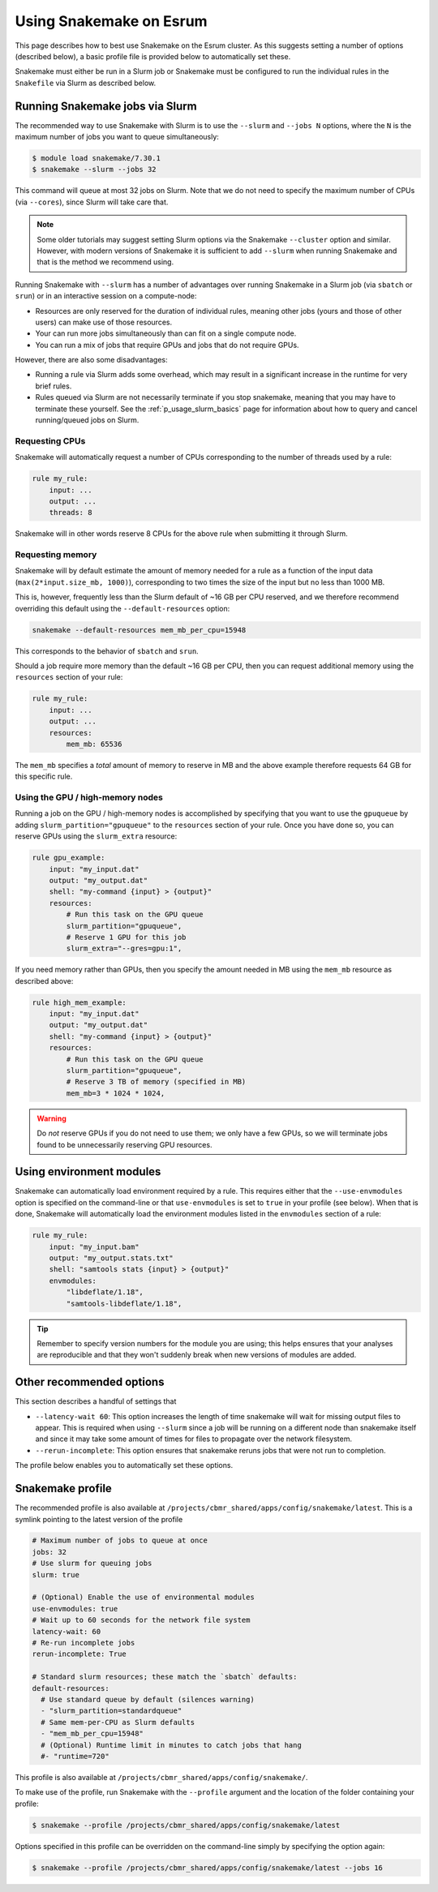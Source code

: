 .. _p_tips_snakemake:

##########################
 Using Snakemake on Esrum
##########################

This page describes how to best use Snakemake on the Esrum cluster. As
this suggests setting a number of options (described below), a basic
profile file is provided below to automatically set these.

Snakemake must either be run in a Slurm job or Snakemake must be
configured to run the individual rules in the ``Snakefile`` via Slurm as
described below.

**********************************
 Running Snakemake jobs via Slurm
**********************************

The recommended way to use Snakemake with Slurm is to use the
``--slurm`` and ``--jobs N`` options, where the ``N`` is the maximum
number of jobs you want to queue simultaneously:

.. code::

   $ module load snakemake/7.30.1
   $ snakemake --slurm --jobs 32

This command will queue at most 32 jobs on Slurm. Note that we do not
need to specify the maximum number of CPUs (via ``--cores``), since
Slurm will take care that.

.. note::

   Some older tutorials may suggest setting Slurm options via the
   Snakemake ``--cluster`` option and similar. However, with modern
   versions of Snakemake it is sufficient to add ``--slurm`` when
   running Snakemake and that is the method we recommend using.

Running Snakemake with ``--slurm`` has a number of advantages over
running Snakemake in a Slurm job (via ``sbatch`` or ``srun``) or in an
interactive session on a compute-node:

-  Resources are only reserved for the duration of individual rules,
   meaning other jobs (yours and those of other users) can make use of
   those resources.

-  Your can run more jobs simultaneously than can fit on a single
   compute node.

-  You can run a mix of jobs that require GPUs and jobs that do not
   require GPUs.

However, there are also some disadvantages:

-  Running a rule via Slurm adds some overhead, which may result in a
   significant increase in the runtime for very brief rules.

-  Rules queued via Slurm are not necessarily terminate if you stop
   snakemake, meaning that you may have to terminate these yourself. See
   the :ref:`p_usage_slurm_basics` page for information about how to
   query and cancel running/queued jobs on Slurm.

Requesting CPUs
===============

Snakemake will automatically request a number of CPUs corresponding to
the number of threads used by a rule:

.. code:: python

   rule my_rule:
       input: ...
       output: ...
       threads: 8

Snakemake will in other words reserve 8 CPUs for the above rule when
submitting it through Slurm.

Requesting memory
=================

Snakemake will by default estimate the amount of memory needed for a
rule as a function of the input data (``max(2*input.size_mb, 1000)``),
corresponding to two times the size of the input but no less than 1000
MB.

This is, however, frequently less than the Slurm default of ~16 GB per
CPU reserved, and we therefore recommend overriding this default using
the ``--default-resources`` option:

.. code:: console

   snakemake --default-resources mem_mb_per_cpu=15948

This corresponds to the behavior of ``sbatch`` and ``srun``.

Should a job require more memory than the default ~16 GB per CPU, then
you can request additional memory using the ``resources`` section of
your rule:

.. code:: python

   rule my_rule:
       input: ...
       output: ...
       resources:
           mem_mb: 65536

The ``mem_mb`` specifies a *total* amount of memory to reserve in MB and
the above example therefore requests 64 GB for this specific rule.

Using the GPU / high-memory nodes
=================================

Running a job on the GPU / high-memory nodes is accomplished by
specifying that you want to use the ``gpuqueue`` by adding
``slurm_partition="gpuqueue"`` to the ``resources`` section of your
rule. Once you have done so, you can reserve GPUs using the
``slurm_extra`` resource:

.. code:: python

   rule gpu_example:
       input: "my_input.dat"
       output: "my_output.dat"
       shell: "my-command {input} > {output}"
       resources:
           # Run this task on the GPU queue
           slurm_partition="gpuqueue",
           # Reserve 1 GPU for this job
           slurm_extra="--gres=gpu:1",

If you need memory rather than GPUs, then you specify the amount needed
in MB using the ``mem_mb`` resource as described above:

.. code:: python

   rule high_mem_example:
       input: "my_input.dat"
       output: "my_output.dat"
       shell: "my-command {input} > {output}"
       resources:
           # Run this task on the GPU queue
           slurm_partition="gpuqueue",
           # Reserve 3 TB of memory (specified in MB)
           mem_mb=3 * 1024 * 1024,

.. warning::

   Do *not* reserve GPUs if you do not need to use them; we only have a
   few GPUs, so we will terminate jobs found to be unnecessarily
   reserving GPU resources.

***************************
 Using environment modules
***************************

Snakemake can automatically load environment required by a rule. This
requires either that the ``--use-envmodules`` option is specified on the
command-line or that ``use-envmodules`` is set to ``true`` in your
profile (see below). When that is done, Snakemake will automatically
load the environment modules listed in the ``envmodules`` section of a
rule:

.. code:: python

   rule my_rule:
       input: "my_input.bam"
       output: "my_output.stats.txt"
       shell: "samtools stats {input} > {output}"
       envmodules:
           "libdeflate/1.18",
           "samtools-libdeflate/1.18",

.. tip::

   Remember to specify version numbers for the module you are using;
   this helps ensures that your analyses are reproducible and that they
   won't suddenly break when new versions of modules are added.

***************************
 Other recommended options
***************************

This section describes a handful of settings that

-  ``--latency-wait 60``: This option increases the length of time
   snakemake will wait for missing output files to appear. This is
   required when using ``--slurm`` since a job will be running on a
   different node than snakemake itself and since it may take some
   amount of times for files to propagate over the network filesystem.

-  ``--rerun-incomplete``: This option ensures that snakemake reruns
   jobs that were not run to completion.

The profile below enables you to automatically set these options.

*******************
 Snakemake profile
*******************

The recommended profile is also available at
``/projects/cbmr_shared/apps/config/snakemake/latest``. This is a
symlink pointing to the latest version of the profile

.. code:: yaml

   # Maximum number of jobs to queue at once
   jobs: 32
   # Use slurm for queuing jobs
   slurm: true

   # (Optional) Enable the use of environmental modules
   use-envmodules: true
   # Wait up to 60 seconds for the network file system
   latency-wait: 60
   # Re-run incomplete jobs
   rerun-incomplete: True

   # Standard slurm resources; these match the `sbatch` defaults:
   default-resources:
     # Use standard queue by default (silences warning)
     - "slurm_partition=standardqueue"
     # Same mem-per-CPU as Slurm defaults
     - "mem_mb_per_cpu=15948"
     # (Optional) Runtime limit in minutes to catch jobs that hang
     #- "runtime=720"

This profile is also available at
``/projects/cbmr_shared/apps/config/snakemake/``.

To make use of the profile, run Snakemake with the ``--profile``
argument and the location of the folder containing your profile:

.. code:: console

   $ snakemake --profile /projects/cbmr_shared/apps/config/snakemake/latest

Options specified in this profile can be overridden on the command-line
simply by specifying the option again:

.. code:: console

   $ snakemake --profile /projects/cbmr_shared/apps/config/snakemake/latest --jobs 16
